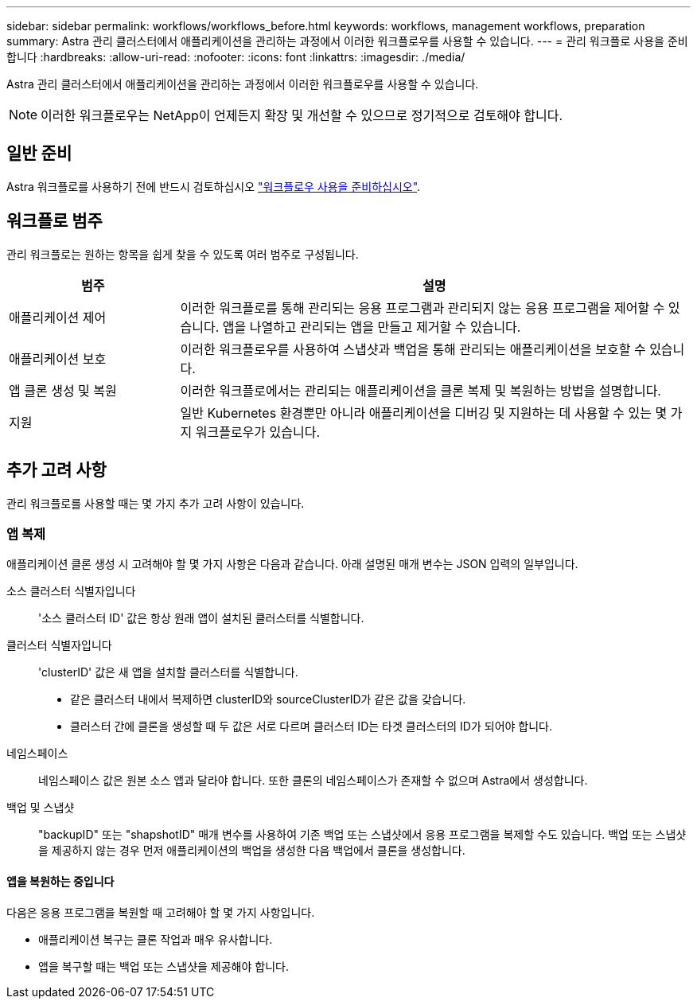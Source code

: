 ---
sidebar: sidebar 
permalink: workflows/workflows_before.html 
keywords: workflows, management workflows, preparation 
summary: Astra 관리 클러스터에서 애플리케이션을 관리하는 과정에서 이러한 워크플로우를 사용할 수 있습니다. 
---
= 관리 워크플로 사용을 준비합니다
:hardbreaks:
:allow-uri-read: 
:nofooter: 
:icons: font
:linkattrs: 
:imagesdir: ./media/


[role="lead"]
Astra 관리 클러스터에서 애플리케이션을 관리하는 과정에서 이러한 워크플로우를 사용할 수 있습니다.


NOTE: 이러한 워크플로우는 NetApp이 언제든지 확장 및 개선할 수 있으므로 정기적으로 검토해야 합니다.



== 일반 준비

Astra 워크플로를 사용하기 전에 반드시 검토하십시오 link:../get-started/prepare_to_use_workflows.html["워크플로우 사용을 준비하십시오"].



== 워크플로 범주

관리 워크플로는 원하는 항목을 쉽게 찾을 수 있도록 여러 범주로 구성됩니다.

[cols="25,75"]
|===
| 범주 | 설명 


| 애플리케이션 제어 | 이러한 워크플로를 통해 관리되는 응용 프로그램과 관리되지 않는 응용 프로그램을 제어할 수 있습니다. 앱을 나열하고 관리되는 앱을 만들고 제거할 수 있습니다. 


| 애플리케이션 보호 | 이러한 워크플로우를 사용하여 스냅샷과 백업을 통해 관리되는 애플리케이션을 보호할 수 있습니다. 


| 앱 클론 생성 및 복원 | 이러한 워크플로에서는 관리되는 애플리케이션을 클론 복제 및 복원하는 방법을 설명합니다. 


| 지원 | 일반 Kubernetes 환경뿐만 아니라 애플리케이션을 디버깅 및 지원하는 데 사용할 수 있는 몇 가지 워크플로우가 있습니다. 
|===


== 추가 고려 사항

관리 워크플로를 사용할 때는 몇 가지 추가 고려 사항이 있습니다.



=== 앱 복제

애플리케이션 클론 생성 시 고려해야 할 몇 가지 사항은 다음과 같습니다. 아래 설명된 매개 변수는 JSON 입력의 일부입니다.

소스 클러스터 식별자입니다:: '소스 클러스터 ID' 값은 항상 원래 앱이 설치된 클러스터를 식별합니다.
클러스터 식별자입니다:: 'clusterID' 값은 새 앱을 설치할 클러스터를 식별합니다.
+
--
* 같은 클러스터 내에서 복제하면 clusterID와 sourceClusterID가 같은 값을 갖습니다.
* 클러스터 간에 클론을 생성할 때 두 값은 서로 다르며 클러스터 ID는 타겟 클러스터의 ID가 되어야 합니다.


--
네임스페이스:: 네임스페이스 값은 원본 소스 앱과 달라야 합니다. 또한 클론의 네임스페이스가 존재할 수 없으며 Astra에서 생성합니다.
백업 및 스냅샷:: "backupID" 또는 "shapshotID" 매개 변수를 사용하여 기존 백업 또는 스냅샷에서 응용 프로그램을 복제할 수도 있습니다. 백업 또는 스냅샷을 제공하지 않는 경우 먼저 애플리케이션의 백업을 생성한 다음 백업에서 클론을 생성합니다.




==== 앱을 복원하는 중입니다

다음은 응용 프로그램을 복원할 때 고려해야 할 몇 가지 사항입니다.

* 애플리케이션 복구는 클론 작업과 매우 유사합니다.
* 앱을 복구할 때는 백업 또는 스냅샷을 제공해야 합니다.

